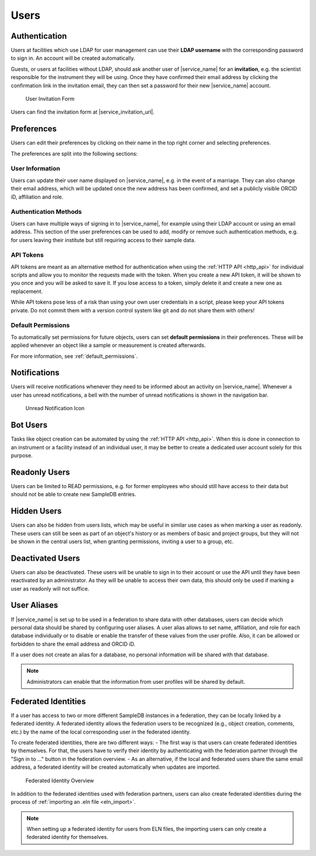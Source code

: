 .. _users:

Users
=====

.. _authentication:

Authentication
--------------

Users at facilities which use LDAP for user management can use their **LDAP username** with the corresponding password to sign in. An account will be created automatically.

Guests, or users at facilities without LDAP, should ask another user of |service_name| for an **invitation**, e.g. the scientist responsible for the instrument they will be using. Once they have confirmed their email address by clicking the confirmation link in the invitation email, they can then set a password for their new |service_name| account.

.. figure:: ../static/img/generated/guest_invitation.png
    :alt: User Invitation Form

    User Invitation Form

Users can find the invitation form at |service_invitation_url|.

.. _preferences:

Preferences
-----------

Users can edit their preferences by clicking on their name in the top right corner and selecting preferences.

The preferences are split into the following sections:

User Information
````````````````

Users can update their user name displayed on |service_name|, e.g. in the event of a marriage. They can also change their email address, which will be updated once the new address has been confirmed, and set a publicly visible ORCID iD, affiliation and role.

Authentication Methods
``````````````````````

Users can have multiple ways of signing in to |service_name|, for example using their LDAP account or using an email address. This section of the user preferences can be used to add, modify or remove such authentication methods, e.g. for users leaving their institute but still requiring access to their sample data.

API Tokens
``````````

API tokens are meant as an alternative method for authentication when using the :ref:`HTTP API <http_api>` for individual scripts and allow you to monitor the requests made with the token. When you create a new API token, it will be shown to you once and you will be asked to save it. If you lose access to a token, simply delete it and create a new one as replacement.

While API tokens pose less of a risk than using your own user credentials in a script, please keep your API tokens private. Do not commit them with a version control system like git and do not share them with others!

Default Permissions
```````````````````

To automatically set permissions for future objects, users can set **default permissions** in their preferences. These will be applied whenever an object like a sample or measurement is created afterwards.

For more information, see :ref:`default_permissions`.

.. _notifications:

Notifications
-------------

Users will receive notifications whenever they need to be informed about an activity on |service_name|. Whenever a user has unread notifications, a bell with the number of unread notifications is shown in the navigation bar.

.. figure:: ../static/img/generated/unread_notification_icon.png
    :alt: Unread Notification Icon

    Unread Notification Icon

Bot Users
---------

Tasks like object creation can be automated by using the :ref:`HTTP API <http_api>`. When this is done in connection to an instrument or a facility instead of an individual user, it may be better to create a dedicated user account solely for this purpose.

Readonly Users
--------------

Users can be limited to READ permissions, e.g. for former employees who should still have access to their data but should not be able to create new SampleDB entries.

Hidden Users
------------

Users can also be hidden from users lists, which may be useful in similar use cases as when marking a user as readonly. These users can still be seen as part of an object's history or as members of basic and project groups, but they will not be shown in the central users list, when granting permissions, inviting a user to a group, etc.

Deactivated Users
------------------

Users can also be deactivated. These users will be unable to sign in to their account or use the API until they have been reactivated by an administrator. As they will be unable to access their own data, this should only be used if marking a user as readonly will not suffice.


User Aliases
------------

If |service_name| is set up to be used in a federation to share data with other databases, users can decide which personal data should be shared by configuring user aliases.
A user alias allows to set name, affiliation, and role for each database individually or to disable or enable the transfer of these values from the user profile.
Also, it can be allowed or forbidden to share the email address and ORCID iD.

If a user does not create an alias for a database, no personal information will be shared with that database.

.. note::
    Administrators can enable that the information from user profiles will be shared by default.


Federated Identities
--------------------

If a user has access to two or more different SampleDB instances in a federation, they can be locally linked by a federated identity.
A federated identity allows the federation users to be recognized (e.g., object creation, comments, etc.) by the name of the local corresponding user in the federated identity.

To create federated identities, there are two different ways:
- The first way is that users can create federated identities by themselves. For that, the users have to verify their identity by authenticating with the federation partner through the "Sign in to …" button in the federation overview.
- As an alternative, if the local and federated users share the same email address, a federated identity will be created automatically when updates are imported.


.. figure:: ../static/img/generated/federated_identity.png
    :alt: Federated Identity Overview

    Federated Identity Overview


In addition to the federated identities used with federation partners, users can also create federated identities during the process of :ref:`importing an .eln file <eln_import>`.

.. note::
    When setting up a federated identity for users from ELN files, the importing users can only create a federated identity for themselves.
